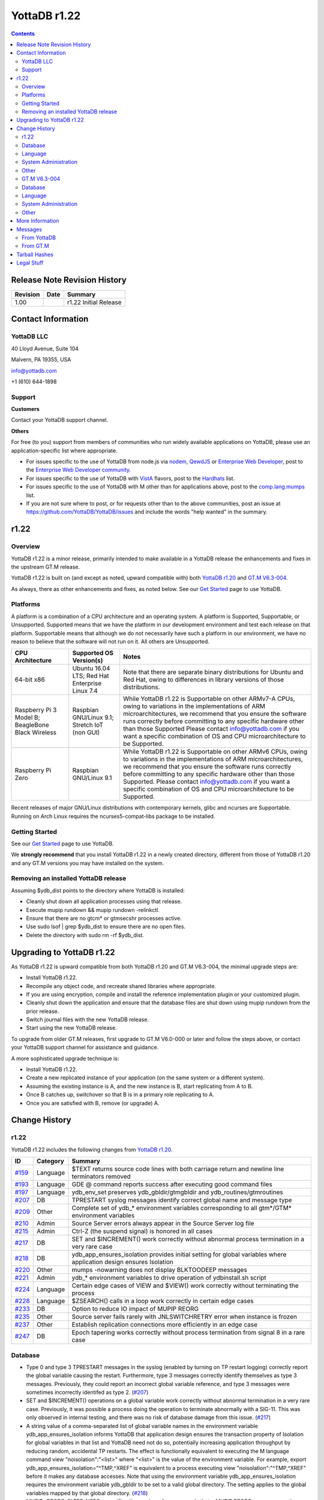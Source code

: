 =================
YottaDB r1.22
=================

.. contents::
   :depth: 2

------------------------------
Release Note Revision History
------------------------------

+-------------------------------+---------------------------------------+----------------------------------------------------------------------+
| Revision                      | Date                                  | Summary                                                              |
+===============================+=======================================+======================================================================+
| 1.00                          |                                       | r1.22 Initial Release                                                |
+-------------------------------+---------------------------------------+----------------------------------------------------------------------+

-----------------------------
Contact Information
-----------------------------

++++++++++++
YottaDB LLC
++++++++++++

40 Lloyd Avenue, Suite 104

Malvern, PA 19355, USA

info@yottadb.com

+1 (610) 644-1898

++++++++++++
Support
++++++++++++

**Customers**

Contact your YottaDB support channel.

**Others**

For free (to you) support from members of communities who run widely available applications on YottaDB, please use an application-specific list where appropriate.

* For issues specific to the use of YottaDB from node.js via `nodem <https://github.com/dlwicksell/nodem>`_, `QewdJS <http://qewdjs.com/>`_ or `Enterprise Web Developer <http://ewdjs.com/>`_, post to the `Enterprise Web Developer community <http://groups.google.com/group/enterprise-web-developer-community>`_.

* For issues specific to the use of YottaDB with `VistA <https://en.wikipedia.org/wiki/VistA>`_ flavors, post to the `Hardhats <http://groups.google.com/group/hardhats>`_ list.

* For issues specific to the use of YottaDB with M other than for applications above, post to the `comp.lang.mumps <http://groups.google.com/group/comp.lang.mumps>`_ list.

* If you are not sure where to post, or for requests other than to the above communities, post an issue at https://github.com/YottaDB/YottaDB/issues and include the words "help wanted" in the summary.


----------------------
r1.22
----------------------

+++++++++++++
Overview
+++++++++++++

YottaDB r1.22 is a minor release, primarily intended to make available in a YottaDB release the enhancements and fixes in the upstream GT.M release.

YottaDB r1.22 is built on (and except as noted, upward compatible with) both `YottaDB r1.20 <https://github.com/YottaDB/YottaDB/releases/tag/r1.20>`_ and `GT.M V6.3-004 <http://tinco.pair.com/bhaskar/gtm/doc/articles/GTM_V6.3-004_Release_Notes.html>`_.

As always, there as other enhancements and fixes, as noted below. See our `Get Started <https://yottadb.com/product/get-started/>`_ page to use YottaDB.

++++++++++++++++++++++
Platforms
++++++++++++++++++++++

A platform is a combination of a CPU architecture and an operating system. A platform is Supported, Supportable, or Unsupported. Supported means that we have the platform in our development environment and test each release on that platform. Supportable means that although we do not necessarily have such a platform in our environment, we have no reason to believe that the software will not run on it. All others are Unsupported.

+---------------------------------------------------------+----------------------------------------------------+-------------------------------------------------------------------------------------+
| CPU Architecture                                        | Supported OS Version(s)                            | Notes                                                                               |
+=========================================================+====================================================+=====================================================================================+
| 64-bit x86                                              | Ubuntu 16.04 LTS; Red Hat Enterprise Linux 7.4     | Note that there are separate binary distributions for Ubuntu and Red Hat, owing to  |
|                                                         |                                                    | differences in library versions of those distributions.                             |
+---------------------------------------------------------+----------------------------------------------------+-------------------------------------------------------------------------------------+
| Raspberry Pi 3 Model B; BeagleBone Black Wireless       | Raspbian GNU/Linux 9.1; Stretch IoT (non GUI)      | While YottaDB r1.22 is Supportable on other ARMv7-A CPUs, owing to variations in the|
|                                                         |                                                    | implementations of ARM microarchitectures, we recommend that you ensure the software|
|                                                         |                                                    | runs correctly before committing to any specific hardware other than those Supported|
|                                                         |                                                    | Please contact info@yottadb.com if you want a specific combination of OS and CPU    |
|                                                         |                                                    | microarchitecture to be Supported.                                                  |
+---------------------------------------------------------+----------------------------------------------------+-------------------------------------------------------------------------------------+
| Raspberry Pi Zero                                       | Raspbian GNU/Linux 9.1                             | While YottaDB r1.22 is Supportable on other ARMv6 CPUs, owing to variations in the  |
|                                                         |                                                    | implementations of ARM microarchitectures, we recommend that you ensure the software|
|                                                         |                                                    | runs correctly before committing to any specific hardware other than those          |
|                                                         |                                                    | Supported. Please contact info@yottadb.com if you want a specific combination of OS |
|                                                         |                                                    | and CPU microarchitecture to be Supported.                                          |
+---------------------------------------------------------+----------------------------------------------------+-------------------------------------------------------------------------------------+

Recent releases of major GNU/Linux distributions with contemporary kernels, glibc and ncurses are Supportable. Running on Arch Linux requires the ncurses5-compat-libs package to be installed.


+++++++++++++++
Getting Started
+++++++++++++++

See our `Get Started <https://yottadb.com/product/get-started/>`_ page to use YottaDB.

We **strongly recommend** that you install YottaDB r1.22 in a newly created directory, different from those of YottaDB r1.20 and any GT.M versions you may have installed on the system.

+++++++++++++++++++++++++++++++++++++
Removing an installed YottaDB release
+++++++++++++++++++++++++++++++++++++

Assuming $ydb_dist points to the directory where YottaDB is installed:

* Cleanly shut down all application processes using that release.
* Execute mupip rundown && mupip rundown -relinkctl.
* Ensure that there are no gtcm* or gtmsecshr processes active.
* Use sudo lsof | grep $ydb_dist to ensure there are no open files.
* Delete the directory with sudo rm -rf $ydb_dist.

----------------------------
Upgrading to YottaDB r1.22
----------------------------

As YottaDB r1.22 is upward compatible from both YottaDB r1.20 and GT.M V6.3-004, the minimal upgrade steps are:

* Install YottaDB r1.22.
* Recompile any object code, and recreate shared libraries where appropriate.
* If you are using encryption, compile and install the reference implementation plugin or your customized plugin.
* Cleanly shut down the application and ensure that the database files are shut down using mupip rundown from the prior release.
* Switch journal files with the new YottaDB release.
* Start using the new YottaDB release.

To upgrade from older GT.M releases, first upgrade to GT.M V6.0-000 or later and follow the steps above, or contact your YottaDB support channel for assistance and guidance.

A more sophisticated upgrade technique is:

* Install YottaDB r1.22.
* Create a new replicated instance of your application (on the same system or a different system).
* Assuming the existing instance is A, and the new instance is B, start replicating from A to B.
* Once B catches up, switchover so that B is in a primary role replicating to A.
* Once you are satisfied with B, remove (or upgrade) A.

------------------------
Change History
------------------------

++++++++
r1.22
++++++++

YottaDB r1.22 includes the following changes from `YottaDB r1.20 <https://github.com/YottaDB/YottaDB/releases/tag/r1.20>`_.

+---------------------------------------------------------+-------------------------+----------------------------------------------------------------------------------------------------------------------+
| ID                                                      | Category                | Summary                                                                                                              |
+=========================================================+=========================+======================================================================================================================+
| `#159 <https://github.com/YottaDB/YottaDB/issues/159>`_ | Language                | $TEXT returns source code lines with both carriage return and newline line terminators removed                       |
+---------------------------------------------------------+-------------------------+----------------------------------------------------------------------------------------------------------------------+
| `#193 <https://github.com/YottaDB/YottaDB/issues/193>`_ | Language                | GDE @ command reports success after executing good command files                                                     |
+---------------------------------------------------------+-------------------------+----------------------------------------------------------------------------------------------------------------------+
| `#197 <https://github.com/YottaDB/YottaDB/issues/197>`_ | Language                | ydb_env_set preserves ydb_gbldir/gtmgbldir and ydb_routines/gtmroutines                                              |
+---------------------------------------------------------+-------------------------+----------------------------------------------------------------------------------------------------------------------+
| `#207 <https://github.com/YottaDB/YottaDB/issues/207>`_ | DB                      | TPRESTART syslog messages identify correct global name and message type                                              |
+---------------------------------------------------------+-------------------------+----------------------------------------------------------------------------------------------------------------------+
| `#209 <https://github.com/YottaDB/YottaDB/issues/209>`_ | Other                   | Complete set of ydb\_\* environment variables corresponding to all gtm\*/GTM\* environment variables                 |
+---------------------------------------------------------+-------------------------+----------------------------------------------------------------------------------------------------------------------+
| `#210 <https://github.com/YottaDB/YottaDB/issues/210>`_ | Admin                   | Source Server errors always appear in the Source Server log file                                                     |
+---------------------------------------------------------+-------------------------+----------------------------------------------------------------------------------------------------------------------+
| `#215 <https://github.com/YottaDB/YottaDB/issues/215>`_ | Admin                   | Ctrl-Z (the suspend signal) is honored in all cases                                                                  |
+---------------------------------------------------------+-------------------------+----------------------------------------------------------------------------------------------------------------------+
| `#217 <https://github.com/YottaDB/YottaDB/issues/217>`_ | DB                      | SET and $INCREMENT() work correctly without abnormal process termination in a very rare case                         |
+---------------------------------------------------------+-------------------------+----------------------------------------------------------------------------------------------------------------------+
| `#218 <https://github.com/YottaDB/YottaDB/issues/218>`_ | DB                      | ydb\_app\_ensures\_isolation provides initial setting for global variables where application design ensures Isolation|
+---------------------------------------------------------+-------------------------+----------------------------------------------------------------------------------------------------------------------+
| `#220 <https://github.com/YottaDB/YottaDB/issues/220>`_ | Other                   | mumps -nowarning does not display BLKTOODEEP messages                                                                |
+---------------------------------------------------------+-------------------------+----------------------------------------------------------------------------------------------------------------------+
| `#221 <https://github.com/YottaDB/YottaDB/issues/221>`_ | Admin                   | ydb_* environment variables to drive operation of ydbinstall.sh script                                               |
+---------------------------------------------------------+-------------------------+----------------------------------------------------------------------------------------------------------------------+
| `#224 <https://github.com/YottaDB/YottaDB/issues/224>`_ | Language                | Certain edge cases of VIEW and $VIEW() work correctly without terminating the process                                |
+---------------------------------------------------------+-------------------------+----------------------------------------------------------------------------------------------------------------------+
| `#228 <https://github.com/YottaDB/YottaDB/issues/228>`_ | Language                | $ZSEARCH() calls in a loop work correctly in certain edge cases                                                      |
+---------------------------------------------------------+-------------------------+----------------------------------------------------------------------------------------------------------------------+
| `#233 <https://github.com/YottaDB/YottaDB/issues/233>`_ | DB                      | Option to reduce IO impact of MUPIP REORG                                                                            |
+---------------------------------------------------------+-------------------------+----------------------------------------------------------------------------------------------------------------------+
| `#235 <https://github.com/YottaDB/YottaDB/issues/235>`_ | Other                   | Source server fails rarely with JNLSWITCHRETRY error when instance is frozen                                         |
+---------------------------------------------------------+-------------------------+----------------------------------------------------------------------------------------------------------------------+
| `#237 <https://github.com/YottaDB/YottaDB/issues/237>`_ | Other                   | Establish replication connections more efficiently in an edge case                                                   |
+---------------------------------------------------------+-------------------------+----------------------------------------------------------------------------------------------------------------------+
| `#247 <https://github.com/YottaDB/YottaDB/issues/247>`_ | DB                      | Epoch tapering works correctly without process termination from signal 8 in a rare case                              |
+---------------------------------------------------------+-------------------------+----------------------------------------------------------------------------------------------------------------------+

+++++++++++++++++
Database
+++++++++++++++++

* Type 0 and type 3 TPRESTART messages in the syslog (enabled by turning on TP restart logging) correctly report the global variable causing the restart. Furthermore, type 3 messages correctly identify themselves as type 3 messages. Previously, they could report an incorrect global variable reference, and type 3 messages were sometimes incorrectly identifed as type 2. (`#207 <https://github.com/YottaDB/YottaDB/issues/207>`_)

* SET and $INCREMENT() operations on a global variable work correctly without abnormal termination in a very rare case. Previously, it was possible a process doing the operation to terminate abnormally with a SIG-11. This was only observed in internal testing, and there was no risk of database damage from this issue. (`#217 <https://github.com/YottaDB/YottaDB/issues/217>`_)

* A string value of a comma-separated list of global variable names in the environment variable ydb\_app\_ensures\_isolation informs YottaDB that application design ensures the transaction property of Isolation for global variables in that list and YottaDB need not do so, potentially increasing application throughput by reducing random, accidental TP restarts. The effect is functionally equivalent to executing the M language command view "noisolation":"\<list\>" where "\<list\>" is the value of the environment variable. For example, export ydb\_app\_ensures\_isolation="^TMP,^XREF" is equivalent to a process executing view "noisolation":"^TMP,^XREF" before it makes any database accesses. Note that using the environment variable ydb\_app\_ensures\_isolation requires the environment variable ydb\_gbldir to be set to a valid global directory. The setting applies to the global variables mapped by that global directory. (`#218 <https://github.com/YottaDB/YottaDB/issues/218>`_)

* MUPIP -REORG_SLEEP_NSEC= specifies the number of nanoseconds that a MUPIP REORG process operating between blocks that it processes, with default value of 0 and a maximum of 999999999 (i.e. 999,999,999, or 1 nanosecond less than 1 second). Using non-zero values reduces the IO impact of MUPIP REORG, at the cost of increasing the duration of the operation. (`#233 <https://github.com/YottaDB/YottaDB/issues/233>`_)

* Epoch tapering works correctly. Previously, on very rare occasions, epoch tapering could result in process termination with a signal 8 resulting from a divide-by-zero error. This issue was only observed in the development environment, and was never reported by a user. (`#247 <https://github.com/YottaDB/YottaDB/issues/247>`_)

+++++++++++++++++++++
Language
+++++++++++++++++++++

* $TEXT() returns source code lines with both the carriage return and newline characters removed from routine files that have lines ending with them. Previously, only the newline was removed. (`#159 <https://github.com/YottaDB/YottaDB/issues/159>`)

* The GDE @ command reports success after executing good command files. In r1.20, it would issue a YDB-E-IOEOF error even after sucessfully executing the commands in the file specfied. A workaround was to set the environment variable ydb_msgprefix to "GTM" for the GDE process. (`#193 <https://github.com/YottaDB/YottaDB/issues/193>`_)

* Values of environment variables ydb_gbldir/gtmgbldir and ydb_routines/gtmroutines set before sourcing ydb_env_set are preserved. The ydb_* versions of the environment variables is used if both ydb_* and gtm* versions are defined.  (`#197 <https://github.com/YottaDB/YottaDB/issues/197>`_)

* VIEW commands and $VIEW functions work correctly. Previously, edge cases in YottaDB, and newly introduced in GT.M V6.3-004, in commands like VIEW "NOISOLATION", functions like $VIEW("GVFILE"), etc., could terminate the process abnormally with a SIG-11, SIG-6, GTMASSERT2 error. (`#224 <https://github.com/YottaDB/YottaDB/issues/224>`_)

* $ZSEARCH() calls in a loop using the same stream and the same pattern work by ignoring edge cases of changes in the underlying files (such as a permission change of a directory that makes a file inaccessible to the process) and pathological cases such as an infinite symbolic link loop. Previously, ZSEARCH() calls in these edge case could incorrectly issue an error (SYSTEM-E-ENO40, SYSTEM-E-ENO13, etc.), with some difference in behavior between Ubuntu 18.04 LTS and prior releases resulting from a change in the underlying API. (`#228 <https://github.com/YottaDB/YottaDB/issues/228>`_)

++++++++++++++++++++++
System Administration
++++++++++++++++++++++

* Replication Source Server startup errors always appear in the Source Server log file. Previously, in GT.M V6.3-004 (but not in any YottaDB release), if the Source Server was started from the terminal, and the Source Server startup command failed or the Source Server successfully started but later failed, some errors (NULLCOLLDIFF, REPLOFFJNLON, REPLINSTNOHIST, etc.) showed up neither on the terminal nor in the Source Server log file. (`#210 <https://github.com/YottaDB/YottaDB/issues/210>`_)

* Ctrl-Z (the suspend signal) is honored by YottaDB processes in all cases. Previously, if the signal was delivered while the process was executing a section of code where it was not safe to suspend it, the signal was ignored and the user had to retry the Ctrl-Z. Note that as handling the signal is deferred when the process is in sensitive areas of code, it is possible for the response to be momentarily delayed. (`#215 <https://github.com/YottaDB/YottaDB/issues/215>`_)

* The ydbinstall.sh script uses environment variables ydb_buildtype, ydb_dryrun, ydb_gtm, ydb_group_restriction, ydb_keep_obj, ydb_lcase_utils, ydb_overwrite_existing, ydb_prompt_for_group, and ydb_verbose to drive its operation, corresponding to the environment variables gtm_buildtype, gtm_dryrun, gtm_gtm, gtm_group_restriction, gtm_keep_obj, gtm_lcase_utils, gtm_overwrite_existing, gtm_prompt_for_group, and gtm_verbose. The latter remain supported, with the proviso that if a ydb\_ prefixed environment and the corresponding gtm\_ prefixed environment variable are both defined, the former takes precedence. (`#221 <https://github.com/YottaDB/YottaDB/issues/221>`_)


+++++++++++++++++++++
Other
+++++++++++++++++++++

* YottaDB has a complete set of environment variables with "ydb\_" prefixes for environment variables with "gtm" and "GTM" prefixes. For example, ydb_routines is the equivalent of gtmroutines, ydb_chset is the equivalent of gtm_chset, ydb_repl_instance is the equivalent of gtm_repl_instance etc. YottaDB continues to support the gtm* environment variable if the corresponding ydb_* environment variable is not defined. If both variables are defined, the ydb_* definition takes precedence. The full list of environment variables is in the `Environment Variables section of the Administration and Operations Guide <https://docs.yottadb.com/AdminOpsGuide/basicops.html#environment-variables>`_. (`#209 <https://github.com/YottaDB/YottaDB/issues/209>`_)

* mumps -nowarning does not display BLKTOODEEP messages. Previously, mumps -nowarning displayed YDB-W-BLKTOODEEP errors even though it did not display other types of errors (e.g. YDB-E-EXPR). (`#220 <https://github.com/YottaDB/YottaDB/issues/220>`_)

* The replication source server works correctly even if the replication instance is frozen due to an error while switching journal files. In prior versions of YottaDB (and GT.M versions V6.3-001A and above), the source server could terminate with a JNLSWITCHRETRY error in this scenario in rare cases. (`#235 <https://github.com/YottaDB/YottaDB/issues/235>`_)

* Initiating replication connections between Source and Receiver Servers is more efficient. Previously, in rare cases, the Source Server unnecessarily disconnected the connection and reconnected. This is very similar to (`#136 <https://github.com/YottaDB/YottaDB/issues/136>`_) but under slightly different circumstances. (`#237 <https://github.com/YottaDB/YottaDB/issues/237>`_)

+++++++++++++++
GT.M V6.3-004
+++++++++++++++

+-------------------------------------------------------------------------------------------------------+------------------------------------+------------------------------------------------------------------+
| ID                                                                                                    | Category                           | Summary                                                          |
+=======================================================================================================+====================================+==================================================================+
| `GTM-1042 <http://tinco.pair.com/bhaskar/gtm/doc/articles/GTM_V6.3-004_Release_Notes.html#GTM-1042>`_ | Other                              | The gtm\_mstack environment variable can control the M stack size|
+-------------------------------------------------------------------------------------------------------+------------------------------------+------------------------------------------------------------------+
| `GTM-3146 <http://tinco.pair.com/bhaskar/gtm/doc/articles/GTM_V6.3-004_Release_Notes.html#GTM-3146>`_ | Other                              | MUPIP BACKUP command ignores aliases                             |
+-------------------------------------------------------------------------------------------------------+------------------------------------+------------------------------------------------------------------+
| `GTM-5730 <http://tinco.pair.com/bhaskar/gtm/doc/articles/GTM_V6.3-004_Release_Notes.html#GTM-5730>`_ | Admin                              | Update Process logs show record type descriptions                |
+-------------------------------------------------------------------------------------------------------+------------------------------------+------------------------------------------------------------------+
| `GTM-6747 <http://tinco.pair.com/bhaskar/gtm/doc/articles/GTM_V6.3-004_Release_Notes.html#GTM-6747>`_ | Admin                              | MUPIP SET -JOURNAL does not adjust sequence numbers on           |
|                                                                                                       |                                    | regions                                                          |
+-------------------------------------------------------------------------------------------------------+------------------------------------+------------------------------------------------------------------+
| `GTM-7483 <http://tinco.pair.com/bhaskar/gtm/doc/articles/GTM_V6.3-004_Release_Notes.html#GTM-7483>`_ | Other                              | Improve message from a MUPIP INTEG when a Directory Tree issue is|
|                                                                                                       |                                    | detected                                                         |
+-------------------------------------------------------------------------------------------------------+------------------------------------+------------------------------------------------------------------+
| `GTM-7872 <http://tinco.pair.com/bhaskar/gtm/doc/articles/GTM_V6.3-004_Release_Notes.html#GTM-7872>`_ | Admin                              | Improve message from a MUPIP INTEG directed to an non-existent   |
|                                                                                                       |                                    | database file                                                    |
+-------------------------------------------------------------------------------------------------------+------------------------------------+------------------------------------------------------------------+
| `GTM-7915 <http://tinco.pair.com/bhaskar/gtm/doc/articles/GTM_V6.3-004_Release_Notes.html#GTM-7915>`_ | DB                                 | Trigger key size not limited by database key size                |
+-------------------------------------------------------------------------------------------------------+------------------------------------+------------------------------------------------------------------+
| `GTM-8202 <http://tinco.pair.com/bhaskar/gtm/doc/articles/GTM_V6.3-004_Release_Notes.html#GTM-8202>`_ | Admin                              | Journal extract for specific sequence number(s)                  |
+-------------------------------------------------------------------------------------------------------+------------------------------------+------------------------------------------------------------------+
| `GTM-8576 <http://tinco.pair.com/bhaskar/gtm/doc/articles/GTM_V6.3-004_Release_Notes.html#GTM-8576>`_ | Admin                              | Source Server logs errors to its log file rather than stderr     |
+-------------------------------------------------------------------------------------------------------+------------------------------------+------------------------------------------------------------------+
| `GTM-8643 <http://tinco.pair.com/bhaskar/gtm/doc/articles/GTM_V6.3-004_Release_Notes.html#GTM-8643>`_ | Language                           | SOCKET device listen queue depth determined by OS configuration; |
|                                                                                                       |                                    | better retry management for local connects                       |
+-------------------------------------------------------------------------------------------------------+------------------------------------+------------------------------------------------------------------+
| `GTM-8699 <http://tinco.pair.com/bhaskar/gtm/doc/articles/GTM_V6.3-004_Release_Notes.html#GTM-8699>`_ | Language                           | Optional region argument for $VIEW("STATSHARE")                  |
+-------------------------------------------------------------------------------------------------------+------------------------------------+------------------------------------------------------------------+
| `GTM-8777 <http://tinco.pair.com/bhaskar/gtm/doc/articles/GTM_V6.3-004_Release_Notes.html#GTM-8777>`_ | Other                              | %GCE, %GSE, %RCE, and %RSE support QUIET entrypoint. %RCE and    |
|                                                                                                       |                                    | %RSE support QCALL entrypoint                                    |
+-------------------------------------------------------------------------------------------------------+------------------------------------+------------------------------------------------------------------+
| `GTM-8791 <http://tinco.pair.com/bhaskar/gtm/doc/articles/GTM_V6.3-004_Release_Notes.html#GTM-8791>`_ | Other                              | Prevent certain control character inputs to LKE from causing a   |
|                                                                                                       |                                    | SIG-11                                                           |
+-------------------------------------------------------------------------------------------------------+------------------------------------+------------------------------------------------------------------+
| `GTM-8859 <http://tinco.pair.com/bhaskar/gtm/doc/articles/GTM_V6.3-004_Release_Notes.html#GTM-8859>`_ | Admin                              | Correct turn-around point calculation for MUPIP JOUNAL -ROLLBACK |
|                                                                                                       |                                    | when dealing with "idle" regions                                 |
+-------------------------------------------------------------------------------------------------------+------------------------------------+------------------------------------------------------------------+
| `GTM-8860 <http://tinco.pair.com/bhaskar/gtm/doc/articles/GTM_V6.3-004_Release_Notes.html#GTM-8860>`_ | Admin                              | Prevent multiple slashes (/) from appearing in MUPIP JOURNAL     |
|                                                                                                       |                                    | -EXTRACT output                                                  |
+-------------------------------------------------------------------------------------------------------+------------------------------------+------------------------------------------------------------------+
| `GTM-8870 <http://tinco.pair.com/bhaskar/gtm/doc/articles/GTM_V6.3-004_Release_Notes.html#GTM-8870>`_ | Other                              | Clean up some rough edges                                        |
+-------------------------------------------------------------------------------------------------------+------------------------------------+------------------------------------------------------------------+
| `GTM-8874 <http://tinco.pair.com/bhaskar/gtm/doc/articles/GTM_V6.3-004_Release_Notes.html#GTM-8874>`_ | Language                           | VIEW "[NO]STATSHARE" accepts an optional region-list             |
+-------------------------------------------------------------------------------------------------------+------------------------------------+------------------------------------------------------------------+
| `GTM-8883 <http://tinco.pair.com/bhaskar/gtm/doc/articles/GTM_V6.3-004_Release_Notes.html#GTM-8883>`_ | DB                                 | Online Freeze/Journal switch cleanup                             |
+-------------------------------------------------------------------------------------------------------+------------------------------------+------------------------------------------------------------------+
| `GTM-8891 <http://tinco.pair.com/bhaskar/gtm/doc/articles/GTM_V6.3-004_Release_Notes.html#GTM-8891>`_ | Language                           | Prevent process failure from a certain pattern of $SELECT()      |
|                                                                                                       |                                    | errors                                                           |
+-------------------------------------------------------------------------------------------------------+------------------------------------+------------------------------------------------------------------+
| `GTM-8894 <http://tinco.pair.com/bhaskar/gtm/doc/articles/GTM_V6.3-004_Release_Notes.html#GTM-8894>`_ | Language                           | $ZRELDATE ISV provides the UTC data and time of the YottaDB build|
+-------------------------------------------------------------------------------------------------------+------------------------------------+------------------------------------------------------------------+
| `GTM-8895 <http://tinco.pair.com/bhaskar/gtm/doc/articles/GTM_V6.3-004_Release_Notes.html#GTM-8895>`_ | Other                              | %PEEKBYNAME protects the str variable from inappropriate         |
|                                                                                                       |                                    | modification                                                     |
+-------------------------------------------------------------------------------------------------------+------------------------------------+------------------------------------------------------------------+
| `GTM-8899 <http://tinco.pair.com/bhaskar/gtm/doc/articles/GTM_V6.3-004_Release_Notes.html#GTM-8899>`_ | Other                              | Work-around for bugs in the GnuPG agent                          |
+-------------------------------------------------------------------------------------------------------+------------------------------------+------------------------------------------------------------------+
| `GTM-8900 <http://tinco.pair.com/bhaskar/gtm/doc/articles/GTM_V6.3-004_Release_Notes.html#GTM-8900>`_ | Admin                              | MUPIP SET -NOENCRYPTABLE works without valid encryption setup    |
+-------------------------------------------------------------------------------------------------------+------------------------------------+------------------------------------------------------------------+
| `GTM-8903 <http://tinco.pair.com/bhaskar/gtm/doc/articles/GTM_V6.3-004_Release_Notes.html#GTM-8903>`_ | Language                           | Prevent process failure from a certain pattern of $SELECT() usage|
+-------------------------------------------------------------------------------------------------------+------------------------------------+------------------------------------------------------------------+
| `GTM-8906 <http://tinco.pair.com/bhaskar/gtm/doc/articles/GTM_V6.3-004_Release_Notes.html#GTM-8906>`_ | Admin                              | MUPIP JOURNAL -ROLLBACK and -RECOVER handle a larger number of   |
|                                                                                                       |                                    | records                                                          |
+-------------------------------------------------------------------------------------------------------+------------------------------------+------------------------------------------------------------------+
| `GTM-8909 <http://tinco.pair.com/bhaskar/gtm/doc/articles/GTM_V6.3-004_Release_Notes.html#GTM-8909>`_ | Other                              | Online help does not report an inappropriate error when exiting  |
|                                                                                                       |                                    | after the user typed <CTRL-C>                                    |
+-------------------------------------------------------------------------------------------------------+------------------------------------+------------------------------------------------------------------+
| `GTM-8914 <http://tinco.pair.com/bhaskar/gtm/doc/articles/GTM_V6.3-004_Release_Notes.html#GTM-8914>`_ | Language                           | $VIEW("GVSTATS"), ZSHOW "G" and ZSHOW "T" flag results that are  |
|                                                                                                       |                                    | probably not current                                             |
+-------------------------------------------------------------------------------------------------------+------------------------------------+------------------------------------------------------------------+
| `GTM-8916 <http://tinco.pair.com/bhaskar/gtm/doc/articles/GTM_V6.3-004_Release_Notes.html#GTM-8916>`_ | Admin                              | Prevent Receiver Server hang with glibc 2.25 or later            |
+-------------------------------------------------------------------------------------------------------+------------------------------------+------------------------------------------------------------------+
| `GTM-8919 <http://tinco.pair.com/bhaskar/gtm/doc/articles/GTM_V6.3-004_Release_Notes.html#GTM-8919>`_ | DB                                 | MUPIP REORG -ENCRYPT does not induce CRYPTOPFAILED errors in     |
|                                                                                                       |                                    | concurrent processes                                             |
+-------------------------------------------------------------------------------------------------------+------------------------------------+------------------------------------------------------------------+
| `GTM-8922 <http://tinco.pair.com/bhaskar/gtm/doc/articles/GTM_V6.3-004_Release_Notes.html#GTM-8922>`_ | Language                           | VIEW region subarguments can be a list of regions                |
+-------------------------------------------------------------------------------------------------------+------------------------------------+------------------------------------------------------------------+
| `GTM-8923 <http://tinco.pair.com/bhaskar/gtm/doc/articles/GTM_V6.3-004_Release_Notes.html#GTM-8923>`_ | Language                           | UTF-16 READ * and WRITE * Fixes                                  |
+-------------------------------------------------------------------------------------------------------+------------------------------------+------------------------------------------------------------------+
| `GTM-8924 <http://tinco.pair.com/bhaskar/gtm/doc/articles/GTM_V6.3-004_Release_Notes.html#GTM-8924>`_ | Language                           | Fix for unusual conditions with a $PRINCIPAL SOCKET device for a |
|                                                                                                       |                                    | JOB'd process                                                    |
+-------------------------------------------------------------------------------------------------------+------------------------------------+------------------------------------------------------------------+
| `GTM-8926 <http://tinco.pair.com/bhaskar/gtm/doc/articles/GTM_V6.3-004_Release_Notes.html#GTM-8926>`_ | Other                              | Flush Timer Deferred During External Call                        |
+-------------------------------------------------------------------------------------------------------+------------------------------------+------------------------------------------------------------------+
| `GTM-8927 <http://tinco.pair.com/bhaskar/gtm/doc/articles/GTM_V6.3-004_Release_Notes.html#GTM-8927>`_ | DB                                 | Prevent inappropriate JNLCTRL errors                             |
+-------------------------------------------------------------------------------------------------------+------------------------------------+------------------------------------------------------------------+

+++++++++++++
Database
+++++++++++++

* YottaDB limits the key size of a trigger to 1019 bytes. Previously, it limited the key size to the configured limit of regions that used the trigger, which caused a need to increase the maximum key limit and/or change the name of the trigger. This change also allows YottaDB to store triggers more compactly in cases where regions have a small record size limit. (`GTM-7915 <http://tinco.pair.com/bhaskar/gtm/doc/articles/GTM_V6.3-004_Release_Notes.html#GTM-7915>`_)

* YottaDB handles journal switch errors encountered during a MUPIP FREEZE -ONLINE -ON correctly. Previously it could leave the specified region with a very large Epoch Interval, which could cause a replication source server to issue SRVLCKWT2LNG errors. In addition, YottaDB only sends a PREVJNLLINKCUT message to the system log when the links have been cut. Previously the message could be reported in rare cases where a journal switch was deferred, then later switched without cutting links. Also, the source server reports the SRVLCKWT2LNG message correctly. Previously the values for PID and the wait time were reversed and the message reported minutes instead of seconds as the unit of time. (`GTM-8883 <http://tinco.pair.com/bhaskar/gtm/doc/articles/GTM_V6.3-004_Release_Notes.html#GTM-8883>`_)

* YottaDB processes work correctly when a concurrent MUPIP REORG -ENCRYPT changes the encryption key. Previously YottaDB processes could fail with CRYPTOPFAILED errors unaccompanied by other errors explaining the reason for the failure. This issue was only observed in the development environment, and was never reported by a user. MUPIP RESTORE issues an encryption setup error when attempting to restore an encrypted backup without the correct encryption setup. Previously MUPIP RESTORE issued a CRYPTOPFAILED when the restore instance was not configured for encryption. (`GTM-8919 <http://tinco.pair.com/bhaskar/gtm/doc/articles/GTM_V6.3-004_Release_Notes.html#GTM-8919>`_)

* YottaDB avoids issuing JNLCNTRL errors inappropriately. This issue was only observed in the development environment, and was never reported by a user. (`GTM-8927 <http://tinco.pair.com/bhaskar/gtm/doc/articles/GTM_V6.3-004_Release_Notes.html#GTM-8927>`_)

++++++++++++++++
Language
++++++++++++++++

* The listen queue depth specified with WRITE/LISTEN for a listening socket is limited only by the OS; previously, YottaDB enforced an artificial limit of 5. A SOCKET device retries connection attempts on local sockets that fail due to possible transient issues on the other end of the attempted connection, (for example an insufficiently large listen queue). Previously such attempts could sometimes appear to succeed, when they actually did not, leading to subsequent errors from READ and WRITE on the socket. (`GTM-8643 <http://tinco.pair.com/bhaskar/gtm/doc/articles/GTM_V6.3-004_Release_Notes.html#GTM-8643>`_)

* $VIEW("STATSHARE",\<region>) returns TRUE (1) if the process is currently sharing database statistics for the region and FALSE (0) if it is not. For the process to be sharing the database must be enabled for sharing and the process must have opted in to share. $VIEW("STATSHARE") with no region argument indicates the process has enabled sharing. (`GTM-8699 <http://tinco.pair.com/bhaskar/gtm/doc/articles/GTM_V6.3-004_Release_Notes.html#GTM-8699>`_)

* VIEW "[NO]STATSHARE"[:\<region-list>] enables or disables database statistics sharing for listed regions which permit such sharing. Without the region-list, the command acts on all regions enabled for sharing. When a targeted region has sharing disabled, STATSHARE has no immediate effect, but may cause the process to start sharing if and when a MUPIP SET -STATS enables sharing for that region. Note: a VIEW "[NO]STATSHARE" with no region sub-argument opens any unopened mapped regions and any enabled associated statsDB regions; the $gtm\_statshare environment variable applies to databases as the application first uses them. When the last VIEW "[NO]STATSHARE" had no region sub-argument, regions implicitly share when the process first references them, but after a VIEW specifies selective sharing, regions don't implicitly share as they open. Previously the VIEW command only supported enabling or disabling sharing for all enabled regions. (`GTM-8874 <http://tinco.pair.com/bhaskar/gtm/doc/articles/GTM_V6.3-004_Release_Notes.html#GTM-8874>`_)

* A \<side-effect-expression><\pure-Boolean-operator\>$SELECT(0:side-effect-expression)) sequence produces a SELECTFALSE run-time error; a regression introduced with the literal optimizations in V6.3-002 caused this combination to produce a SIG-11 (segmentation violation) at compilation. (`GTM-8891 <http://tinco.pair.com/bhaskar/gtm/doc/articles/GTM_V6.3-004_Release_Notes.html#GTM-8891>`_)

* The $ZRELDATE Intrinsic Special Variable provides the UTC date/time of the YottaDB build in the form YYYYMMDD 24:60 (using $ZDATE() notation). While $ZVERSION and $ZYRELEASE are probably better identifiers for most uses, $ZRELDATE may be a helpful alternative for those testing pre-release builds. (`GTM-8894 <http://tinco.pair.com/bhaskar/gtm/doc/articles/GTM_V6.3-004_Release_Notes.html#GTM-8894>`_)

* $SELECT() deals with cases where the first value is evaluated to a literal TRUE (1) and later arguments to the function contain one or more global references. Due to a regression in V6.3-002 associated with compiler optimizations caused this combination to produce a SIG-11 (segmentation violation) at compilation. (`GTM-8903 <http://tinco.pair.com/bhaskar/gtm/doc/articles/GTM_V6.3-004_Release_Notes.html#GTM-8903>`_)

* $VIEW("GVSTATS",<region>), ZSHOW "G" and ZSHOW "T" return a question-mark (?) at the end of their output strings when the process does not have access to the current shared statistics; they did not do this previously. Please adjust your scripting as needed to allow for this format enhancement. (`GTM-8914 <http://tinco.pair.com/bhaskar/gtm/doc/articles/GTM_V6.3-004_Release_Notes.html#GTM-8914>`_)

* VIEW commands accepting a region sub-argument also accept a comma (,) delimited string listing of regions. As part of deadlock prevention, YottaDB sorts the regions in an internal order, eliminating any duplicates from the list. Note: a VIEW with no region sub-argument opens any unopened mapped regions in the current global directory, while one with a list only opens the listed regions. If the VIEW argument has a corresponding environment variable to set the default state, the state applies to databases as the application implicitly opens them with references. Previously such commands accepted either one argument or an asterisk ("\*") for all regions, but if supplied with a region string tended to do more than the specified region. (`GTM-8922 <http://tinco.pair.com/bhaskar/gtm/doc/articles/GTM_V6.3-004_Release_Notes.html#GTM-8922>`_)

* READ * and WRITE * operate correctly on files and sockets with a CHSET of UTF-16, UTF-16BE, or UTF-16LE. Previously READ * returned an incorrect codepoint and WRITE * produced an incorrect character or a BADCHAR error. (`GTM-8923 <http://tinco.pair.com/bhaskar/gtm/doc/articles/GTM_V6.3-004_Release_Notes.html#GTM-8923>`_)

* YottaDB handles socket errors on JOB process startup correctly. Previously if the INPUT and/or OUTPUT for a JOB were in a bad state (e.g. LISTEN) the JOB process could terminate with a KILLBYSIGSINFO1 (signal 11) and a core dump or hang indefinitely. (`GTM-8924 <http://tinco.pair.com/bhaskar/gtm/doc/articles/GTM_V6.3-004_Release_Notes.html#GTM-8924>`_)

++++++++++++++++++++++
System Administration
++++++++++++++++++++++

* The Update Process logs record types with their corresponding type description; previously it only logged the integer type value. Note that it is possible, the change could disrupt code that parses the modified results. (`GTM-5730 <http://tinco.pair.com/bhaskar/gtm/doc/articles/GTM_V6.3-004_Release_Notes.html#GTM-5730>`_)

* MUPIP SET -JOURNAL in a replicated environment respects existing region sequence numbers, which aligns with the behavior of MUPIP BACKUP, which can also create new journal files. Previously, MUPIP SET -JOURNAL updated the region sequence numbers to the maximum of the sequence numbers for all regions specified for the command. (`GTM-6747 <http://tinco.pair.com/bhaskar/gtm/doc/articles/GTM_V6.3-004_Release_Notes.html#GTM-6747>`_)

* MUPIP INTEG produces a MUNOACTION error when the command specifies non-existent database; previously it produced an INTEGERRS message in this situation. (`GTM-7872 <http://tinco.pair.com/bhaskar/gtm/doc/articles/GTM_V6.3-004_Release_Notes.html#GTM-7872>`_)

* MUPIP JOURNAL -EXTRACT recognizes the -SEQNO=\<sequence\_number\_list> qualifier. \<sequence\_number\_list> is a comma separated list of sequence number(s) in decimal form. It specifies a list of sequence numbers to include or exclude in the journal extract. When a sequence number has a (~) prefix, -SEQNO excludes it from the journal extract. For replicated regions, EXTRACT -SEQNO uses replication sequence numbers, which may select records from multiple regions. For unreplicated regions, EXTRACT uses database transaction numbers, but specifying sequence number selection with more than one regions produces a JNLEXTRCTSEQNO error. When the sequence number list contains a sequence number involved in a TP transaction, EXTRACT reports it in a broken transaction file when the result does not contain all regions, which is commonly the case without replication, and may be the case with replication when not all regions are available to the utility. Previously EXTRACT did not support record selection by sequence number. (`GTM-8202 <http://tinco.pair.com/bhaskar/gtm/doc/articles/GTM_V6.3-004_Release_Notes.html#GTM-8202>`_)

* The Source Server directs errors to the Source Server log file. Be sure to check the Source Server log; previously it directed errors to stderr, which meant that if it was started from a terminal and the terminal session closed, a subsequent error logged an inappropriate NOPRINCIO error and terminated the Server. (`GTM-8576 <http://tinco.pair.com/bhaskar/gtm/doc/articles/GTM_V6.3-004_Release_Notes.html#GTM-8576>`_)

* MUPIP JOURNAL -ROLLBACK ignores Idle regions (those that received their last updates a long time previously). GT.M V6.3-000 introduced a regression whereby idle regions were not appropriately excluded from determining the ROLLBACK turn-around point. The result was that ROLLBACK could adjust time so far back that the journal files are not present (say due to periodic removal to conserve space) which terminated the ROLLBACK. The operational work-around for this issue was to cut new journal files when deleting old journal files. (`GTM-8859 <http://tinco.pair.com/bhaskar/gtm/doc/articles/GTM_V6.3-004_Release_Notes.html#GTM-8859>`_)

* YottaDB appropriately removes extra slashes (/) from journal files and output files provided to the MUPIP JOURNAL -EXTRACT command. Previously, when extracting journal files, YottaDB kept any extra slashes in the journal file name or output file name, causing multi-slash paths to appear in the output of the extract. The workaround was to avoid using journal files and output files with successive slashes in their paths. (`GTM-8860 <http://tinco.pair.com/bhaskar/gtm/doc/articles/GTM_V6.3-004_Release_Notes.html#GTM-8860>`_)

* MUPIP SET -NOENCRYPTABLE can set the database encryptable flag to FALSE. Previously, after invoking MUPIP SET -ENCRYPTABLE attempting to undo that action failed unless the GNUPGHOME pointed to a valid directory and gtm\_passwd was defined in the environment. This issue was only observed in the development environment, and was never reported by a user. MUPIP SET -ENCRYPTABLE now performs some basic encryption setup checks. To execute this command, GNUPGHOME must point to a valid directory and gtm\_passwd must be defined in the environment. Previously, the command did not require these environment variables. (`GTM-8900 <http://tinco.pair.com/bhaskar/gtm/doc/articles/GTM_V6.3-004_Release_Notes.html#GTM-8900>`_)

* MUPIP JOURNAL -ROLLBACK and -RECOVER handle large amounts of journal data; while there are still limits, previously when they attempted to handle over around half a billion updates they inappropriately failed with a GTM-F-MEMORY error. (`GTM-8906 <http://tinco.pair.com/bhaskar/gtm/doc/articles/GTM_V6.3-004_Release_Notes.html#GTM-8906>`_)

* The Receiver Server process recovers after its Update Process dies. Previously, on Linux systems with glibc 2.25 or newer, the Receiver Server process could hang indefinitely, requiring manual cleanup of the process and shared memory. This issue was only observed in the development environment, and was never reported by a user. (`GTM-8916 <http://tinco.pair.com/bhaskar/gtm/doc/articles/GTM_V6.3-004_Release_Notes.html#GTM-8916>`_)

+++++++++++++
Other
+++++++++++++

* YottaDB supports setting the M stack size using the gtm\_mstack\_size environment variable. This specifies the size of the M stack in KiB. No setting or a setting of 0 uses the default (272KiB). The minimum supported size is 25 KiB; YottaDB reverts values smaller than this to 25 KiB. The maximum supported size is 10000 KiB; YottaDB reverts values larger than this to 10000 KiB. (`GTM-1042 <http://tinco.pair.com/bhaskar/gtm/doc/articles/GTM_V6.3-004_Release_Notes.html#GTM-1042>`_)

* The MUPIP BACKUP command ignores aliases when executing system commands (cp, mv etc.) under the covers. Previously, aliases for cp, mv etc. (in one's .bashrc/.cshrc etc.) could cause the backup to use those alias versions of the cp/mv commands which might not work as desired. (`GTM-3146 <http://tinco.pair.com/bhaskar/gtm/doc/articles/GTM_V6.3-004_Release_Notes.html#GTM-3146>`_)

* MUPIP INTEG issues a DBKEYMX error in case of a long key name stored in the DT (Directory Tree); previously, it issued a INVSPECREC with no context. This issue was only observed in the development environment, and was never reported by a user. (`GTM-7483 <http://tinco.pair.com/bhaskar/gtm/doc/articles/GTM_V6.3-004_Release_Notes.html#GTM-7483>`_)

* When invoked at their QUIET or QCALL entrypoints, the %GCE, %GSE, %RCE, and %RSE utility routines report only globals or routines in which they find a match, for example: do QUIET^%GCE or do QCALL^%RSE. The QCALL entryref only exists in %RCE and %RSE. Previously these routines always reported every item they processed regardless of whether it contained a match. (`GTM-8777 <http://tinco.pair.com/bhaskar/gtm/doc/articles/GTM_V6.3-004_Release_Notes.html#GTM-8777>`_)

* LKE handles certain control characters appropriately; previously, for example, <CTRL-Z> caused a segmentation violation (SIG-11). (`GTM-8791 <http://tinco.pair.com/bhaskar/gtm/doc/articles/GTM_V6.3-004_Release_Notes.html#GTM-8791>`_)

* YottaDB addresses some issues identified by static analysis tools which appear to be obscure, and, in most cases, harmless. Previously an error with a source file could leak a file descriptor, and, in odd circumstances, trigger management could fail with a segmentation violation. These issues were only observed in the development environment, and were never reported by a user. (`GTM-8870 <http://tinco.pair.com/bhaskar/gtm/doc/articles/GTM_V6.3-004_Release_Notes.html#GTM-8870>`_)

* %PEEKBYNAME protects the variable str against inappropriate modification in the user symbol space; previously an error in %PEEKBYNAME, possibly caused by user input, would change the value of this variable. (`GTM-8895 <http://tinco.pair.com/bhaskar/gtm/doc/articles/GTM_V6.3-004_Release_Notes.html#GTM-8895>`_)

* The YottaDB reference encryption plugin library retries a failing decryption request once to mask a bug in GnuPG that caused spurious CRYPTKEYFETCHFAILED errors during process startup or re-encryption. GnuPG version 2.2.4 fixes the underlying bug, so upgrading to GnuPG 2.2.4 and libgcrypt 1.8.2 fixes the underlying issue. These problems were only seen in development and not reported by a customer. (`GTM-8899 <http://tinco.pair.com/bhaskar/gtm/doc/articles/GTM_V6.3-004_Release_Notes.html#GTM-8899>`_)

* The help facility for the utility programs MUPIP, DSE and LKE ignores control-C; previously if a user pressed \<CTRL-C> while using help, the facility could exit with a harmless, but inappropriate, ENO256 error. (`GTM-8909 <http://tinco.pair.com/bhaskar/gtm/doc/articles/GTM_V6.3-004_Release_Notes.html#GTM-8909>`_)

* MUMPS processes which attempt to process a flush timer while executing an external call defer the timer processing until after the external call is complete. Previously, flush timers could interfere with non-reentrant routines used in the external call with undesired results. In particular, memory allocation operations in the external call can interfere with ASYNCIO setup in the flush timer, resulting in process hangs. (`GTM-8926 <http://tinco.pair.com/bhaskar/gtm/doc/articles/GTM_V6.3-004_Release_Notes.html#GTM-8926>`_)

--------------------------
More Information
--------------------------

(Section Blank for this Release)


-----------------------
Messages
-----------------------

++++++++++++++
From YottaDB
++++++++++++++



+++++++++++++++
From GT.M
+++++++++++++++

**CRYPTJNLMISMATCH**, Encryption settings mismatch between journal file jjjj and corresponding database file dddd

*This is an existing message with updated text.*

All Components Error: Encryption settings in the header of database file dddd do not match those stored in the header of journal file jjjj. This prevents access to the database. The most likely cause is inappropriate operator action such as replacing the current journal file with an older journal file.

Action: Correct the error that caused the incorrect journal file to be pointed to by the database file. If the correct journal file has been inadvertently deleted, create new journal files with the -noprevjnl switch. Take a backup as soon as possible thereafter. Depending on your situation, you may need to refresh secondary instances.

**ENCRYPTCONFLT2**, Message: A concurrent MUPIP REORG -ENCRYPT changed the encryption key for RRRR before the process could initialize it

Run Time Warning: Due to a concurrent MUPIP REORG -ENCRYPT, a process was forced to defer encryption key initialization for region RRRR.

Action: None. This information message is only important when followed by other encryption errors.

**INVSEQNOQUAL**, Invalid SEQNO qualifier value xxxx

MUPIP Error: This error indicates that MUPIP JOURNAL -EXTRACT -SEQNO command could not extract a journal file because an invalid SEQNO format was specified.

Action: Enter a comma separated list of valid sequence numbers ('0' or positive integers) as value for the SEQNO qualifier. The format of the -SEQNO qualifier is -SEQNO=seqno1[,seqno2,seqno3.....] where seqno is the region sequence number in decimal format.

**JNLACCESS**, Error accessing journal file jjjj

*This is an existing message with updated text.*

Run Time Error: YottaDB sends this message to the system log followed by other messages detailing the failure. jjjj is the file-specification for the inaccessible journal. In most situations, this error occurs when the journal file storage runs out of disk space.

Action: Review the accompanying message(s) for additional information. This means an error while trying to write to the journal file.

**JNLBADRECFMT**, Journal Record Format Error encountered for file jjjj at disk address yyyy

*This is an existing message with updated text.*

MUPIP/Run Time Error: This indicates that an attempt to open a journal file encountered an invalid record.

Action: Report the entire incident context to your YottaDB support channel.

**JNLCYCLE**, Journal file jjjj causes cycle in the journal file generations of database file dddd

*This is an existing message with updated text.*

MUPIP Error: This indicates that MUPIP encountered journal file jjjj causing cycle in the journal file generations of database file dddd; that is following the back-pointers in the journal files can wind up repeatedly finding the same journal file.

Action: Contact your YottaDB support channel with appropriate log messages.

**JNLDBERR**, Journal file jjjj does not correspond to database dddd

*This is an existing message with updated text.*

Run Time Error: This indicates that YottaDB could not open journal file jjjj for database file dddd because the journal file header identifies itself as belonging to a different database file that does not exist in the system.

Action: Use a MUPIP SET command with the qualifier JOURNAL to create a journal file that matches the database.

**JNLDISABLE**, Specified journal option(s) cannot take effect as journaling is DISABLED on database file dddd

*This is an existing message with updated text.*

MUPIP Warning: This indicates that none of the specified journal option(s) in MUPIP SET -JOURNAL or MUPIP BACKUP command took effect, because journaling was found DISABLED on database file dddd.

Action: Revise the selection qualification to exclude the DISABLED region(s) or, if appropriate, enable journaling on those regions.

**JNLEXTEND**, Journal file extension error for file jjjj.

*This is an existing message with updated text.*

Run Time/MUPIP Error: Journal file jjjj failed to extend. If the environment is not configured for instance freeze, this causes journaling to be turned off for the region.

Action: Review the accompanying message(s) and take appropriate action. If the environment is not configured for instance freeze, perform a MUPIP BACKUP, that turns journaling on again, to reestablish durability.

**JNLEXTR**, Error writing journal extract file: xxxx

*This is an existing message with updated text.*

MUPIP Error: This indicates that an error was encountered while trying to write to either the JNL EXTRACT file or lost-transaction file or broken-transaction file as part of a MUPIP JOURNAL command.

Action: Review the accompanying message(s) for additional information.

**JNLEXTRCTSEQNO**, Journal Extracts based on sequence numbers are restricted to a single region when replication is OFF

MUPIP Error: When replication is enabled YottaDB applies a uniform set of sequence numbers across regions, but when it is not in use each region has its own se of sequence numbers, and, in that case, MUPIP only works on a region at a time.

Action: If you need cross region sequence numbers, start replication with at least a passive Source Server; otherwise use one MUPIP JOURNAL -EXTRACT command for each region when using the -SEQNO qualifier.

**JNLFILOPN**, Error opening journal file jjjj for database file dddd

*This is an existing message with updated text.*

Run Time/MUPIP Error: This indicates that YottaDB was unable to open journal file jjjj for the specified database file dddd. The Source Server exits with a JNLFILOPN message after six failed attempts to open journal files.

Action: Check the authorizations for the user of the process and the health of the file system holding the journal file.

**JNLFLUSHNOPROG**, No progress while attempting to flush journal file jjjj

*This is an existing message with updated text.*

Run Time Warning: Indicates processes needing space in the journal buffers were unable to write journal jjjj because even though multiple processes have controlled the resource, this process has not been able to flush records. JNLPROCSTUCK means one process is hogging, while this message means more than one process has tried but none have succeeded. Might indicate a clogged disk subsystem on which journal file JJJJ resides.

Action: Check the log file for other journaling related messages. Consider balancing disk subsystem load.

**JNLFSYNCLSTCK**, Journaling fsync lock is stuck in journal file jjjj

*This is an existing message with updated text.*

Run Time Error: A resource controlling journal file actions has remained unavailable for a long period.

Action: Check on the condition of the process identified in the associated messages.

**JNLINVALID**, jjjj is not a valid journal file Region: rrrr

*This is an existing message with updated text.*

MUPIP Error: This indicates that YottaDB could not open journal file jjjj, due to an error that is detailed in the accompanying previous message(s). While trying to create a new journal file for the same region it encountered errors. rrrr is the region name associated with the journal.

Action: Review the accompanying error message(s) to determine the cause of the failure of the new journal file creation. After the cause is resolved, to reestablish durability, perform a MUPIP BACKUP that turns journaling back on.

**JNLNAMLEN**, Journal file jjjj: for database file dddd exceeds maximum of MMMM

*This is an existing message with updated text.*

MUPIP Error: This indicates that the file-specification jjjj of the journal for database file dddd exceeds the maximum supported length of MMMM.

Action: Modify the journal file-specification to adhere to the file length restrictions.

**JNLNOCREATE**, Journal file jjjj not created

*This is an existing message with updated text.*

MUPIP/Run Time Error: This indicates that YottaDB could not create journal file jjjj.

Action: Review the accompanying message(s) for additional information.

**JNLORDBFLU**, Error flushing database blocks to dddd. See related messages in the operator log.

*This is an existing message with updated text.*

MUPIP Error: This message indicates that hardening journal or database records could not be completed due to an error. The operator log should contain one or more accompanying messages indicating the cause of the error.

Action: Verify the normal state of the file system and appropriate permissions of the database and journal files. Report the entire incident context to your YottaDB support channel along with any operator log messages within the same time frame.

**JNLREADEOF**, End of journal file encountered for jjjj

*This is an existing message with updated text.*

MUPIP/Run Time Error: This indicates that MUPIP JOURNAL or a run-time journal operation encountered the end-of-file for the journal file jjjj, before it completed processing.

Action: This error indicates an improperly closed journal file. Restart journaling with a MUPIP BACKUP -NEWJNLFILES or a MUPIP SET -JOURNAL and report all available circumstance to those responsible for supporting your database operations.

**JNLRECFMT**, Journal file record format error encountered

*This is an existing message with updated text.*

MUPIP Error: This indicates that MUPIP JOURNAL encountered an invalid record in the journal file.

Action: In the event of YottaDB issuing this error message, use MUPIP BACKUP to ensure durability by creating a fresh set of journals consistent with the database. Else, to resume operation, restore the database from the last backup and play forward the updates using the appropriate MUPIP JOURNAL command. As soon as possible, report the entire incident context with information from the operator log and any other relevant information to your YottaDB support channel.

**JNLSPACELOW**, Journal file jjjj nearing maximum size, nnnn blocks to go

*This is an existing message with updated text.*

Run Time Information: This indicates that the journal file jjjj is approaching the maximum size specified for it. The system creates a new journal file when the limit is reached.

Action: None required except as part of monitoring journaling space requirements or when operational practice uses this as a trigger to intervene in journal file management.

**JNLSWITCHSZCHG**, Journal AUTOSWITCHLIMIT [aaaa blocks] is rounded down to [bbbb blocks] to equal the sum of journal ALLOCATION

*This is an existing message with updated text.*

MUPIP Information: This indicates that the specified AUTOSWITCHLIMIT value was rounded down as little as possible to make it aligned to the ALLOCATION + a multiple of EXTENSION. Any subsequently created journal file will use this value for AUTOSWITCHLIMIT.

Action: If the rounded value is inappropriate examine the alignsize, allocation and extension values and choose a more suitable value.

**JNLSWITCHTOOSM**, Journal AUTOSWITCHLIMIT [aaaa blocks] is less than journal ALLOCATION [bbbb blocks] for database file dddd

*This is an existing message with updated text.*

MUPIP Error: This indicates that the value of AUTOSWITCHLIMIT specified in a MUPIP SET JOURNAL command is less than the default or specified value of ALLOCATION. This error also indicates that the AUTOSWITCHLIMIT value specified was greater or equal to the ALLOCATION but in turn got rounded down, and this rounded down value is lesser than the ALLOCATION.

Action: Specify a higher value of AUTOSWITCHLIMIT.

**JNLWRERR**, Error writing journal file jjjj. Unable to update header Region: yyyy

*This is an existing message with updated text.*

Run Time/MUPIP Error: This indicates that YottaDB encountered an error while updating the journal file header as part of trying to open the journal file.

Action: Review the accompanying message(s) for detail on the cause of the error. YottaDB automatically closes the current journal file and creates a new one. To reestablish durability, perform MUPIP BACKUP to create a fresh set of journals consistent with the database.

**MSTACKSZNA**, User-specified M stack size of SSSS KiB not appropriate; must be between LLLL KiB and MMMM KiB; reverting to VVVV KiB

Run Time Information: The gtm\_mstack environment variable species an M stack size outside the range GT.M supports, where LLLL and MMMM are the lower and upper bounds respectively; VVVV is the value actually used.

Action: None required immediately as the process operates with the reported size M stack, however it would be preferable to eliminate such messages by setting gtm\_mstack to a value in the supported range.

**PREMATEOF**, Premature end of file detected

*This is an existing message with updated text.*

MUPIP/Run Time Error: A file read or write detected an end-of-file when it was expecting additional records.

Action: Analyze accompanying messages for the type of file on which the operation failed. If the operation was a MUPIP LOAD, refer to the `About this Manual section on MUPIP LOAD errors <https://docs.yottadb.com/MessageRecovery/about.html#mupip-load-errors>`_. If the circumstances warrant, contact the group responsible for database integrity at your operation with all the diagnostic context you can gather.


**SYSUTILCONF**, Error determining the path for system utility. tttt

Run Time Error: tttt represents text describing details of an issue finding a POSIX function that it needed.

Action: Check for aliases or environment variables related to paths that might be interfering with YottaDB's ability to invoke functions.

------------------
Tarball Hashes
------------------


-----------------
Legal Stuff
-----------------

Copyright © 2018 YottaDB LLC

Permission is granted to copy, distribute and/or modify this document under the terms of the `GNU Free Documentation License, Version 1.3 <http://www.gnu.org/licenses/fdl.txt>`_ or any later version published by the Free Software Foundation; with no Invariant Sections, no Front-Cover Texts and no Back-Cover Texts.

YottaDB™ is a trademark of YottaDB LLC.
GT.M™ is a trademark of Fidelity National Information Services, Inc.
Other trademarks belong to their respective owners.



